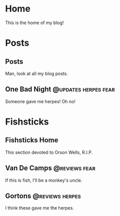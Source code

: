 #+hugo_base_dir: ../

* Home
:PROPERTIES:
:EXPORT_HUGO_SECTION:
:EXPORT_FILE_NAME: _index
:EXPORT_HUGO_MENU: :menu "main"
:END:
This is the home of my blog!
* Posts
:PROPERTIES:
:EXPORT_HUGO_SECTION: posts
:END:
** Posts
:PROPERTIES:
:EXPORT_FILE_NAME: _index
:EXPORT_HUGO_MENU: :menu "main"
:END:
Man, look at all my blog posts.
** One Bad Night                                                  :@updates:herpes:fear:
CLOSED: [2020-05-24 Sun 01:10]
:PROPERTIES:
:EXPORT_FILE_NAME: bad-night
:END:
Someone gave me herpes! Oh no!
* Fishsticks
:PROPERTIES:
:EXPORT_HUGO_SECTION: fishsticks
:END:
** Fishsticks Home
:PROPERTIES:
:EXPORT_FILE_NAME: _index
:END:
This section devoted to Orson Wells, R.I.P.
** Van De Camps   :@reviews:fear:
:PROPERTIES:
:EXPORT_FILE_NAME: van-de-camps
:END:
If this is fish, I'll be a monkey's uncle.
** Gortons        :@reviews:herpes:
:PROPERTIES:
:EXPORT_FILE_NAME: gortons
:END:
I think these gave me the herpes.
